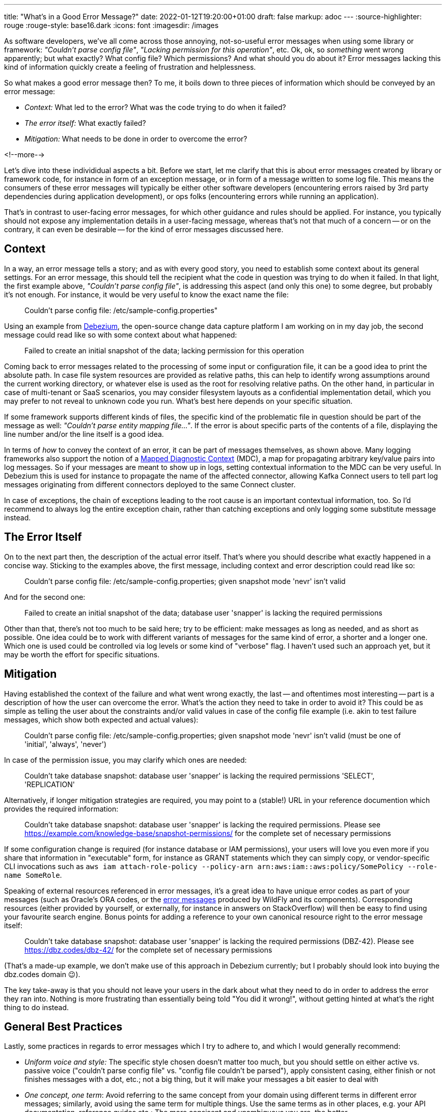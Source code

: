 ---
title: "What's in a Good Error Message?"
date: 2022-01-12T19:20:00+01:00
draft: false
markup: adoc
---
:source-highlighter: rouge
:rouge-style: base16.dark
:icons: font
:imagesdir: /images
ifdef::env-github[]
:imagesdir: ../../static/images
endif::[]

As software developers, we've all come across those annoying, not-so-useful error messages when using some library or framework: _"Couldn't parse config file"_, _"Lacking permission for this operation"_, etc.
Ok, ok, so _something_ went wrong apparently; but what exactly? What config file? Which permissions? And what should you do about it?
Error messages lacking this kind of information quickly create a feeling of frustration and helplessness.

So what makes a good error message then?
To me, it boils down to three pieces of information which should be conveyed by an error message:

* _Context:_ What led to the error? What was the code trying to do when it failed?
* _The error itself:_ What exactly failed?
* _Mitigation:_ What needs to be done in order to overcome the error?

<!--more-->

Let's dive into these individidual aspects a bit.
Before we start, let me clarify that this is about error messages created by library or framework code,
for instance in form of an exception message, or in form of a message written to some log file.
This means the consumers of these error messages will typically be either other software developers
(encountering errors raised by 3rd party dependencies during application development),
or ops folks (encountering errors while running an application).

That's in contrast to user-facing error messages,
for which other guidance and rules should be applied.
For instance, you typically should not expose any implementation details in a user-facing message,
whereas that's not that much of a concern
-- or on the contrary, it can even be desirable -- for the kind of error messages discussed here.

== Context

In a way, an error message tells a story; and as with every good story,
you need to establish some context about its general settings.
For an error message, this should tell the recipient what the code in question was trying to do when it failed.
In that light, the first example above, _"Couldn't parse config file"_,
is addressing this aspect (and only this one) to some degree,
but probably it's not enough.
For instance, it would be very useful to know the exact name the file:

> Couldn't parse config file: /etc/sample-config.properties"

Using an example from https://debezium.io/[Debezium],
the open-source change data capture platform I am working on in my day job,
the second message could read like so with some context about what happened:

> Failed to create an initial snapshot of the data; lacking permission for this operation

Coming back to error messages related to the processing of some input or configuration file,
it can be a good idea to print the absolute path.
In case file system resources are provided as relative paths,
this can help to identify wrong assumptions around the current working directory,
or whatever else is used as the root for resolving relative paths.
On the other hand, in particular in case of multi-tenant or SaaS scenarios,
you may consider filesystem layouts as a confidential implementation detail,
which you may prefer to not reveal to unknown code you run.
What's best here depends on your specific situation.

If some framework supports different kinds of files,
the specific kind of the problematic file in question should be part of the message as well: _"Couldn't parse entity mapping file..."_.
If the error is about specific parts of the contents of a file,
displaying the line number and/or the line itself is a good idea.

In terms of _how_ to convey the context of an error,
it can be part of messages themselves,
as shown above.
Many logging frameworks also support the notion of a https://www.baeldung.com/mdc-in-log4j-2-logback[Mapped Diagnostic Context] (MDC),
a map for propagating arbitrary key/value pairs into log messages.
So if your messages are meant to show up in logs, setting contextual information to the MDC can be very useful.
In Debezium this is used for instance to propagate the name of the affected connector,
allowing Kafka Connect users to tell part log messages originating from different connectors deployed to the same Connect cluster.

In case of exceptions, the chain of exceptions leading to the root cause is an important contextual information, too.
So I'd recommend to always log the entire exception chain,
rather than catching exceptions and only logging some substitute message instead.

== The Error Itself

On to the next part then, the description of the actual error itself.
That's where you should describe what exactly happened in a concise way.
Sticking to the examples above, the first message, including context and error description could read like so:

> Couldn't parse config file: /etc/sample-config.properties; given snapshot mode 'nevr' isn't valid

And for the second one:

> Failed to create an initial snapshot of the data; database user 'snapper' is lacking the required permissions

Other than that, there's not too much to be said here;
try to be efficient: make messages as long as needed, and as short as possible.
One idea could be to work with different variants of messages for the same kind of error, a shorter and a longer one.
Which one is used could be controlled via log levels or some kind of "verbose" flag.
I haven't used such an approach yet, but it may be worth the effort for specific situations.

== Mitigation

Having established the context of the failure and what went wrong exactly,
the last -- and oftentimes most interesting -- part is a description of how the user can overcome the error.
What's the action they need to take in order to avoid it?
This could be as simple as telling the user about the constraints and/or valid values in case of the config file example
(i.e. akin to test failure messages, which show both expected and actual values):

> Couldn't parse config file: /etc/sample-config.properties; given snapshot mode 'nevr' isn't valid (must be one of 'initial', 'always', 'never')

In case of the permission issue, you may clarify which ones are needed:

> Couldn't take database snapshot: database user 'snapper' is lacking the required permissions 'SELECT', 'REPLICATION'

Alternatively, if longer mitigation strategies are required,
you may point to a (stable!) URL in your reference documention which provides the required information:

> Couldn't take database snapshot: database user 'snapper' is lacking the required permissions. Please see https://example.com/knowledge-base/snapshot-permissions/ for the complete set of necessary permissions

If some configuration change is required (for instance database or IAM permissions), your users will love you even more if you share that information in "executable" form,
for instance as GRANT statements which they can simply copy,
or vendor-specific CLI invocations such as `aws iam attach-role-policy --policy-arn arn:aws:iam::aws:policy/SomePolicy --role-name SomeRole`.

Speaking of external resources referenced in error messages,
it's a great idea to have unique error codes as part of your messages
(such as Oracle's ORA codes, or the https://docs.wildfly.org/26/wildscribe/log-message-reference.html[error messages] produced by WildFly and its components).
Corresponding resources (either provided by yourself, or externally, for instance in answers on StackOverflow) will then be easy to find using your favourite search engine.
Bonus points for adding a reference to your own canonical resource right to the error message itself:

> Couldn't take database snapshot: database user 'snapper' is lacking the required permissions (DBZ-42). Please see https://dbz.codes/dbz-42/ for the complete set of necessary permissions

(That's a made-up example, we don't make use of this approach in Debezium currently; but I probably should look into buying the dbz.codes domain 😉).

The key take-away is that you should not leave your users in the dark about what they need to do in order to address the error they ran into.
Nothing is more frustrating than essentially being told "You did it wrong!", without getting hinted at what's the right thing to do instead.

== General Best Practices

Lastly, some practices in regards to error messages which I try to adhere to, and which I would generally recommend:

* _Uniform voice and style:_ The specific style chosen doesn't matter too much, but you should settle on either active vs. passive voice ("couldn't parse config file" vs. "config file couldn't be parsed"), apply consistent casing, either finish or not finishes messages with a dot, etc.; not a big thing, but it will make your messages a bit easier to deal with
* _One concept, one term_: Avoid referring to the same concept from your domain using different terms in different error messages; similarly, avoid using the same term for multiple things. Use the same terms as in other places, e.g. your API documentation, reference guides etc.; The more consisent and unambiguous you are, the better
* _Don't localize error messages:_ This one is not as clear cut, but I'd generally recommend to not translate error messages into other languages than English; Again, this all is not about user-facing error messages, but about messages geared towards software developers and ops folks, who generally should command reasonable English skills; depending on your audience and target market, translations to specific languages might make sense, in which case a common, unambiguous error code should definitely be part of messages, so as to facilitate searching for the error on the internet
* _Don't make error messages an API contract:_ In case consumers of your API should be able to react to different kinds of errors, they should not be required to parse any error messages in order to do so. Instead, raise an exception type which exposes a machine-processable error code, or raise specific exception types which can be caught separately by the caller
* _Be cautious about exposing sensitive data:_ if your library is in the business of handling and processing sensitive user data, make sure to to not create any privacy concerns; for instance, "show actual vs. expected value" may not pose a problem for values provided by an application developer or administrator; but it can pose a problem if the actual value is GDPR protected user data
* _Either raise an exception OR log an error, but not both:_ A given error should either be communicated by raising an exception or by logging an error. Otherwise, when doing both, as the exception will typically end up being logged via some kind of generic handler anyways, the user would see information about the same error in their logs twice, which only adds confusion
* _Fail early:_ This one is not so much about how to express error messages, but when to raise them; in general, the earlier, the better; a message at application start-up beats one later at runtime; a message at build time beats one at start-up, etc. Quicker feedback makes for shorter turn-around times for fixes and also helps to provide the context of any failures

With that all being said, what's your take on the matter? Any best practices you would recommend? Do you have any examples for particularly well (or poorly) crafted messages? Let me know in the comments below!
